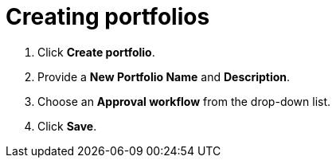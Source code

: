 [id="Creating_portfolios"]
= Creating portfolios

. Click *Create portfolio*.
. Provide a *New Portfolio Name* and *Description*.
. Choose an *Approval workflow* from the drop-down list. 
. Click *Save*.